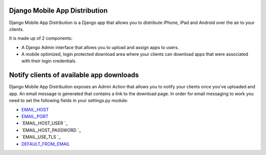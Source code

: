 Django Mobile App Distribution
==============================

Django Mobile App Distribution is a Django app that allows you to distribute iPhone, iPad and Android over the air to your clients.

It is made up of 2 components:

* A Django Admin interface that allows you to upload and assign apps to users.
* A mobile optimized, login protected download area where your clients can download apps that were associated with their login credentials.


Notify clients of available app downloads
=========================================

Django Mobile App Distribution exposes an Admin Action that allows you to notify your clients once you've uploaded and app.
An email message is generated that contains a link to the download page.
In order for email messaging to work you need to set the following fields in your settings.py module:

* `EMAIL_HOST`_
* `EMAIL_PORT`_
* `EMAIL_HOST_USER `_
* `EMAIL_HOST_PASSWORD `_
* `EMAIL_USE_TLS `_
* `DEFAULT_FROM_EMAIL`_

.. _`EMAIL_HOST`: https://docs.djangoproject.com/en/1.4/ref/settings/#std:setting-EMAIL_HOST
.. _`EMAIL_PORT`: https://docs.djangoproject.com/en/1.4/ref/settings/#std:setting-EMAIL_PORT
.. _`EMAIL_HOST_USER`: https://docs.djangoproject.com/en/1.4/ref/settings/#std:setting-EMAIL_HOST_USER
.. _`EMAIL_HOST_PASSWORD`: https://docs.djangoproject.com/en/1.4/ref/settings/#std:setting-EMAIL_HOST_PASSWORD
.. _`EMAIL_USE_TLS `: https://docs.djangoproject.com/en/1.4/ref/settings/#std:setting-EMAIL_USE_TLS
.. _`DEFAULT_FROM_EMAIL`: https://docs.djangoproject.com/en/1.4/ref/settings/#std:setting-DEFAULT_FROM_EMAIL